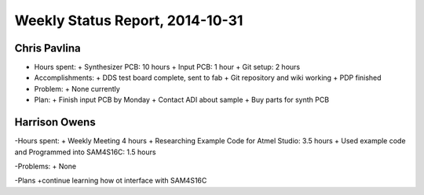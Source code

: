 Weekly Status Report, 2014-10-31
================================

Chris Pavlina
-------------

- Hours spent:
  + Synthesizer PCB: 10 hours
  + Input PCB: 1 hour
  + Git setup: 2 hours

- Accomplishments:
  + DDS test board complete, sent to fab
  + Git repository and wiki working
  + PDP finished

- Problem:
  + None currently

- Plan:
  + Finish input PCB by Monday
  + Contact ADI about sample
  + Buy parts for synth PCB

Harrison Owens
--------------
-Hours spent:
+ Weekly Meeting 4 hours
+ Researching Example Code for Atmel Studio: 3.5 hours
+ Used example code and Programmed into SAM4S16C: 1.5 hours

-Problems:
+ None

-Plans
+continue learning how ot interface with SAM4S16C

